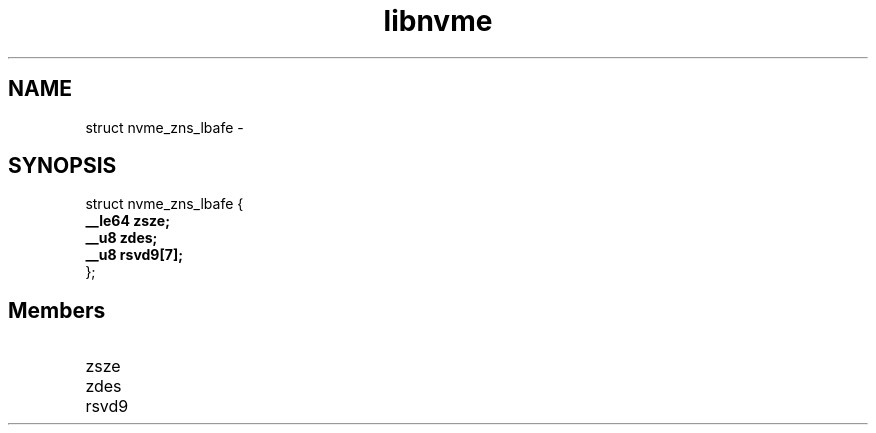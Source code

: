 .TH "libnvme" 9 "struct nvme_zns_lbafe" "February 2022" "API Manual" LINUX
.SH NAME
struct nvme_zns_lbafe \- 
.SH SYNOPSIS
struct nvme_zns_lbafe {
.br
.BI "    __le64 zsze;"
.br
.BI "    __u8 zdes;"
.br
.BI "    __u8 rsvd9[7];"
.br
.BI "
};
.br

.SH Members
.IP "zsze" 12
.IP "zdes" 12
.IP "rsvd9" 12
